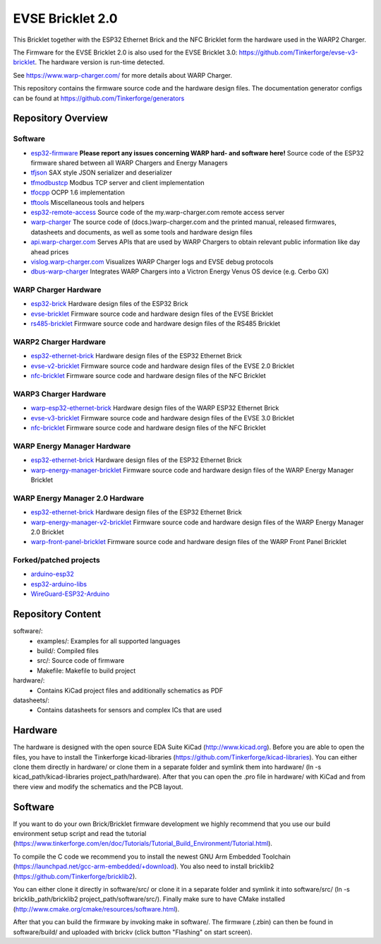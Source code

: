EVSE Bricklet 2.0
=================

This Bricklet together with the ESP32 Ethernet Brick and the NFC Bricklet
form the hardware used in the WARP2 Charger.

The Firmware for the EVSE Bricklet 2.0 is also used for the EVSE Bricklet 3.0:
https://github.com/Tinkerforge/evse-v3-bricklet. The hardware version is
run-time detected.

See https://www.warp-charger.com/ for more details about WARP Charger.

This repository contains the firmware source code and the hardware design
files. The documentation generator configs can be found at
https://github.com/Tinkerforge/generators

Repository Overview
-------------------

.. DO NOT EDIT THIS OVERVIEW MANUALLY! CHANGE https://github.com/Tinkerforge/esp32-firmware/repo_overview.rst AND COPY THAT BLOCK INTO ALL REPOS LISTED BELOW. TODO: AUTOMATE THIS

Software
~~~~~~~~
- `esp32-firmware <https://github.com/Tinkerforge/esp32-firmware>`__  **Please report any issues concerning WARP hard- and software here!** Source code of the ESP32 firmware shared between all WARP Chargers and Energy Managers

- `tfjson <https://github.com/Tinkerforge/tfjson>`__ SAX style JSON serializer and deserializer
- `tfmodbustcp <https://github.com/Tinkerforge/tfmodbustcp>`__ Modbus TCP server and client implementation
- `tfocpp <https://github.com/Tinkerforge/tfocpp>`__ OCPP 1.6 implementation
- `tftools <https://github.com/Tinkerforge/tftools>`__ Miscellaneous tools and helpers

- `esp32-remote-access <https://github.com/Tinkerforge/esp32-remote-access>`__ Source code of the my.warp-charger.com remote access server

- `warp-charger <https://github.com/Tinkerforge/warp-charger>`__ The source code of (docs.)warp-charger.com and the printed manual, released firmwares, datasheets and documents, as well as some tools and hardware design files
- `api.warp-charger.com <https://github.com/Tinkerforge/api.warp-charger.com>`__ Serves APIs that are used by WARP Chargers to obtain relevant public information like day ahead prices
- `vislog.warp-charger.com <https://github.com/Tinkerforge/vislog.warp-charger.com>`__ Visualizes WARP Charger logs and EVSE debug protocols
- `dbus-warp-charger <https://github.com/Tinkerforge/dbus-warp-charger>`__ Integrates WARP Chargers into a Victron Energy Venus OS device (e.g. Cerbo GX)

WARP Charger Hardware
~~~~~~~~~~~~~~~~~~~~~~

- `esp32-brick <https://github.com/Tinkerforge/esp32-brick>`__ Hardware design files of the ESP32 Brick
- `evse-bricklet <https://github.com/Tinkerforge/evse-bricklet>`__  Firmware source code and hardware design files of the EVSE Bricklet
- `rs485-bricklet <https://github.com/Tinkerforge/rs485-bricklet>`__ Firmware source code and hardware design files of the RS485 Bricklet


WARP2 Charger Hardware
~~~~~~~~~~~~~~~~~~~~~~

- `esp32-ethernet-brick <https://github.com/Tinkerforge/esp32-ethernet-brick>`__ Hardware design files of the ESP32 Ethernet Brick
- `evse-v2-bricklet <https://github.com/Tinkerforge/evse-v2-bricklet>`__ Firmware source code and hardware design files of the EVSE 2.0 Bricklet
- `nfc-bricklet <https://github.com/Tinkerforge/nfc-bricklet>`__ Firmware source code and hardware design files of the NFC Bricklet

WARP3 Charger Hardware
~~~~~~~~~~~~~~~~~~~~~~

- `warp-esp32-ethernet-brick <https://github.com/Tinkerforge/warp-esp32-ethernet-brick>`__ Hardware design files of the WARP ESP32 Ethernet Brick
- `evse-v3-bricklet <https://github.com/Tinkerforge/evse-v3-bricklet>`__ Firmware source code and hardware design files of the EVSE 3.0 Bricklet
- `nfc-bricklet <https://github.com/Tinkerforge/nfc-bricklet>`__ Firmware source code and hardware design files of the NFC Bricklet

WARP Energy Manager Hardware
~~~~~~~~~~~~~~~~~~~~~~~~~~~~

- `esp32-ethernet-brick <https://github.com/Tinkerforge/esp32-ethernet-brick>`__ Hardware design files of the ESP32 Ethernet Brick
- `warp-energy-manager-bricklet <https://github.com/Tinkerforge/warp-energy-manager-bricklet>`__ Firmware source code and hardware design files of the WARP Energy Manager Bricklet

WARP Energy Manager 2.0 Hardware
~~~~~~~~~~~~~~~~~~~~~~~~~~~~~~~~

- `esp32-ethernet-brick <https://github.com/Tinkerforge/esp32-ethernet-brick>`__ Hardware design files of the ESP32 Ethernet Brick
- `warp-energy-manager-v2-bricklet <https://github.com/Tinkerforge/warp-energy-manager-v2-bricklet>`__ Firmware source code and hardware design files of the WARP Energy Manager 2.0 Bricklet
- `warp-front-panel-bricklet <https://github.com/Tinkerforge/warp-front-panel-bricklet>`__ Firmware source code and hardware design files of the WARP Front Panel Bricklet

Forked/patched projects
~~~~~~~~~~~~~~~~~~~~~~~

- `arduino-esp32 <https://github.com/Tinkerforge/arduino-esp32>`__
- `esp32-arduino-libs <https://github.com/Tinkerforge/esp32-arduino-libs>`__
- `WireGuard-ESP32-Arduino <https://github.com/Tinkerforge/WireGuard-ESP32-Arduino>`__

Repository Content
------------------

software/:
 * examples/: Examples for all supported languages
 * build/: Compiled files
 * src/: Source code of firmware
 * Makefile: Makefile to build project

hardware/:
 * Contains KiCad project files and additionally schematics as PDF

datasheets/:
 * Contains datasheets for sensors and complex ICs that are used

Hardware
--------

The hardware is designed with the open source EDA Suite KiCad
(http://www.kicad.org). Before you are able to open the files,
you have to install the Tinkerforge kicad-libraries
(https://github.com/Tinkerforge/kicad-libraries). You can either clone
them directly in hardware/ or clone them in a separate folder and
symlink them into hardware/
(ln -s kicad_path/kicad-libraries project_path/hardware). After that you
can open the .pro file in hardware/ with KiCad and from there view and
modify the schematics and the PCB layout.

Software
--------

If you want to do your own Brick/Bricklet firmware development we highly
recommend that you use our build environment setup script and read the
tutorial (https://www.tinkerforge.com/en/doc/Tutorials/Tutorial_Build_Environment/Tutorial.html).

To compile the C code we recommend you to install the newest GNU Arm Embedded
Toolchain (https://launchpad.net/gcc-arm-embedded/+download).
You also need to install bricklib2 (https://github.com/Tinkerforge/bricklib2).

You can either clone it directly in software/src/ or clone it in a
separate folder and symlink it into software/src/
(ln -s bricklib_path/bricklib2 project_path/software/src/). Finally make sure to
have CMake installed (http://www.cmake.org/cmake/resources/software.html).

After that you can build the firmware by invoking make in software/.
The firmware (.zbin) can then be found in software/build/ and uploaded
with brickv (click button "Flashing" on start screen).
